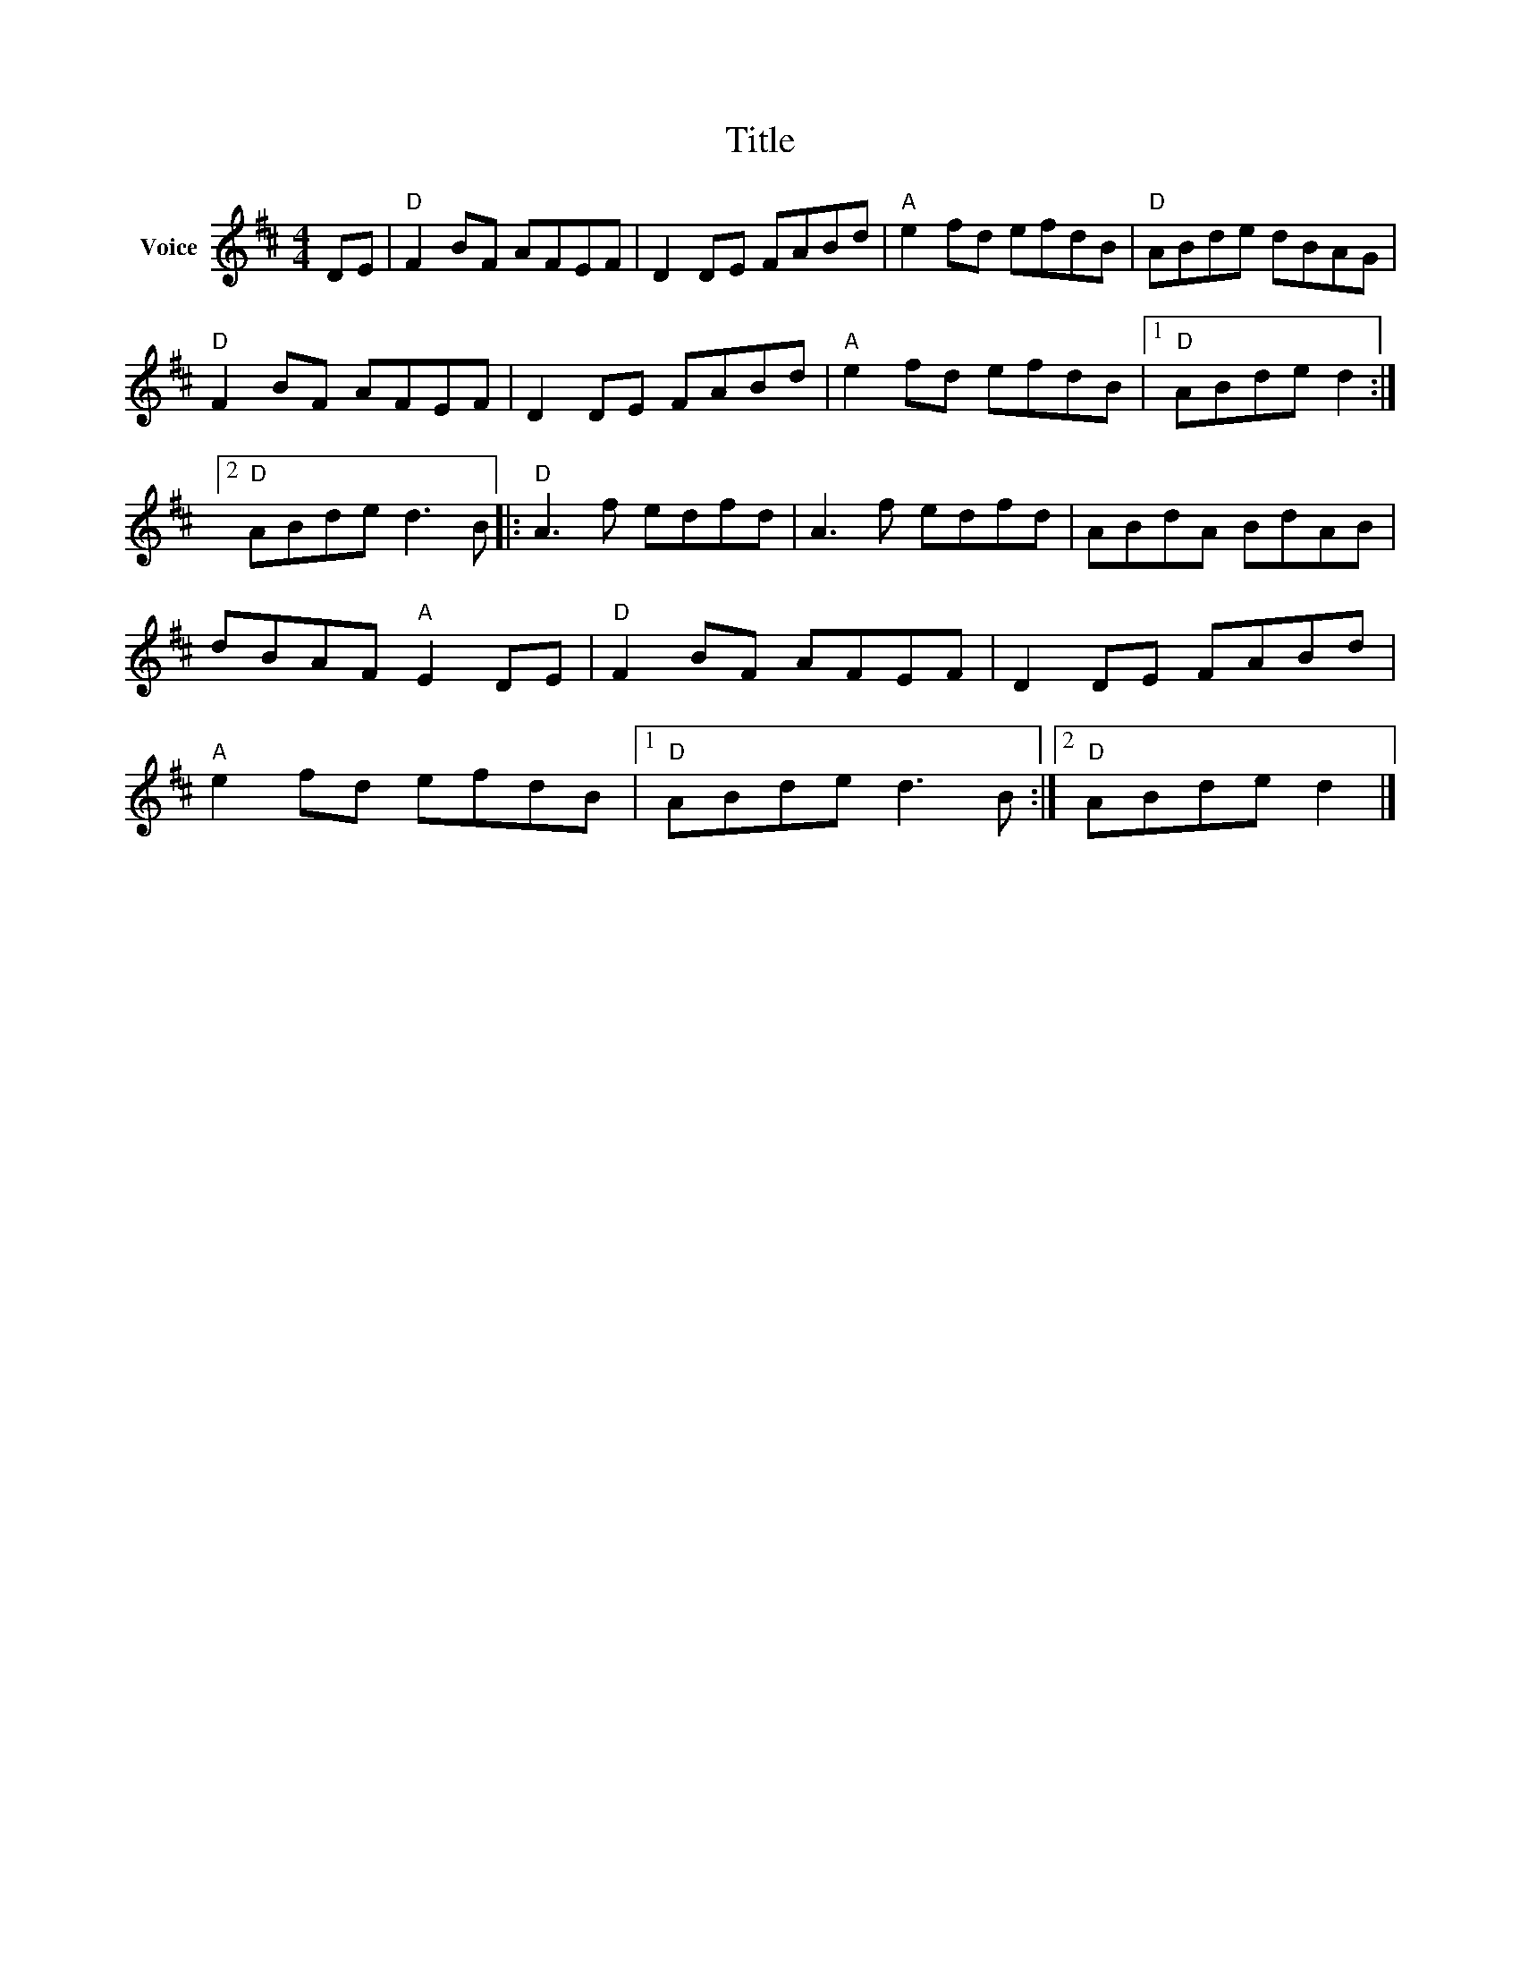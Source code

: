 X:1
T:Title
L:1/8
M:4/4
I:linebreak $
K:D
V:1 treble nm="Voice"
V:1
 DE |"D" F2 BF AFEF | D2 DE FABd |"A" e2 fd efdB |"D" ABde dBAG |"D" F2 BF AFEF | D2 DE FABd | %7
"A" e2 fd efdB |1"D" ABde d2 :|2"D" ABde d3 B |:"D" A3 f edfd | A3 f edfd | ABdA BdAB | %13
 dBAF"A" E2 DE |"D" F2 BF AFEF | D2 DE FABd |"A" e2 fd efdB |1"D" ABde d3 B :|2"D" ABde d2 |] %19
